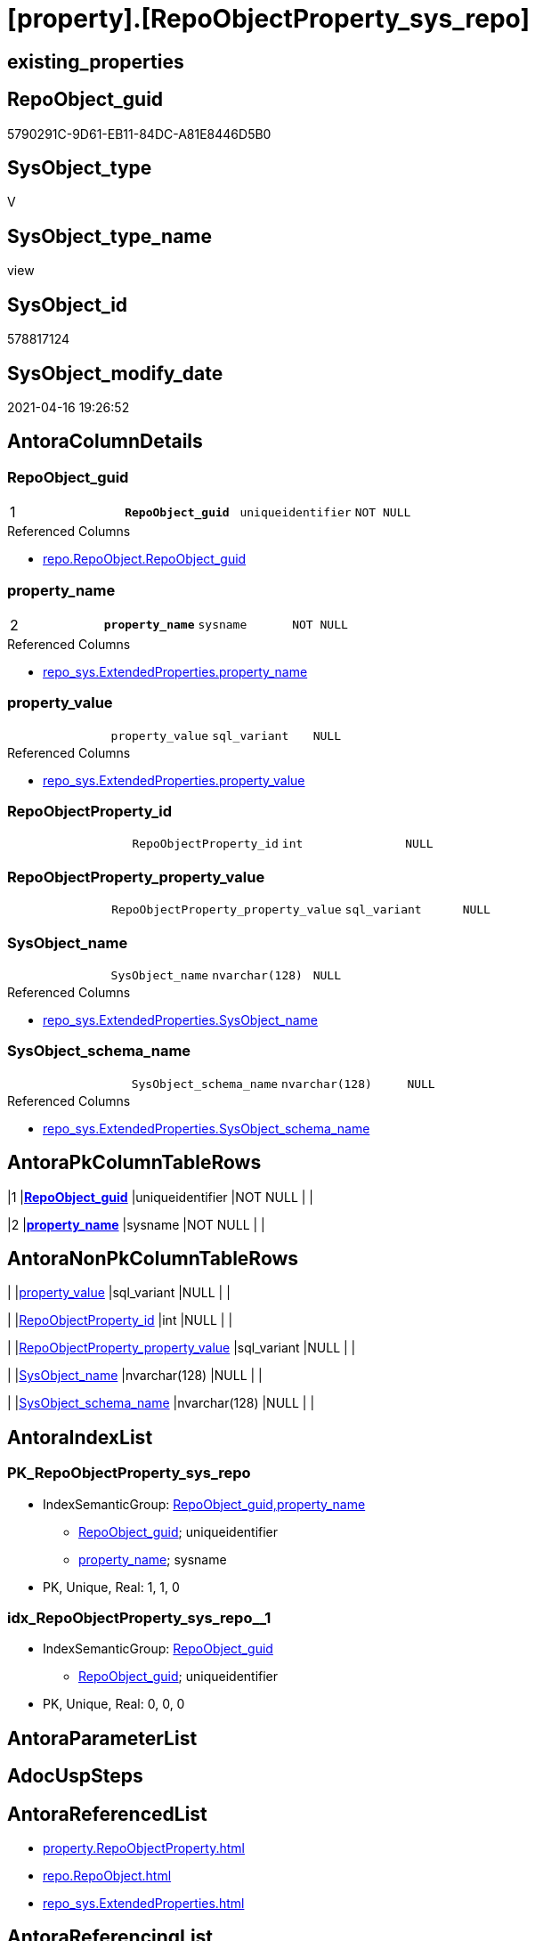 = [property].[RepoObjectProperty_sys_repo]

== existing_properties

// tag::existing_properties[]
:ExistsProperty--antorareferencedlist:
:ExistsProperty--antorareferencinglist:
:ExistsProperty--pk_index_guid:
:ExistsProperty--pk_indexpatterncolumndatatype:
:ExistsProperty--pk_indexpatterncolumnname:
:ExistsProperty--pk_indexsemanticgroup:
:ExistsProperty--referencedobjectlist:
:ExistsProperty--sql_modules_definition:
:ExistsProperty--FK:
:ExistsProperty--AntoraIndexList:
:ExistsProperty--Columns:
// end::existing_properties[]

== RepoObject_guid

// tag::RepoObject_guid[]
5790291C-9D61-EB11-84DC-A81E8446D5B0
// end::RepoObject_guid[]

== SysObject_type

// tag::SysObject_type[]
V 
// end::SysObject_type[]

== SysObject_type_name

// tag::SysObject_type_name[]
view
// end::SysObject_type_name[]

== SysObject_id

// tag::SysObject_id[]
578817124
// end::SysObject_id[]

== SysObject_modify_date

// tag::SysObject_modify_date[]
2021-04-16 19:26:52
// end::SysObject_modify_date[]

== AntoraColumnDetails

// tag::AntoraColumnDetails[]
[[column-RepoObject_guid]]
=== RepoObject_guid

[cols="d,m,m,m,m,d"]
|===
|1
|*RepoObject_guid*
|uniqueidentifier
|NOT NULL
|
|
|===

.Referenced Columns
--
* xref:repo.RepoObject.adoc#column-RepoObject_guid[repo.RepoObject.RepoObject_guid]
--


[[column-property_name]]
=== property_name

[cols="d,m,m,m,m,d"]
|===
|2
|*property_name*
|sysname
|NOT NULL
|
|
|===

.Referenced Columns
--
* xref:repo_sys.ExtendedProperties.adoc#column-property_name[repo_sys.ExtendedProperties.property_name]
--


[[column-property_value]]
=== property_value

[cols="d,m,m,m,m,d"]
|===
|
|property_value
|sql_variant
|NULL
|
|
|===

.Referenced Columns
--
* xref:repo_sys.ExtendedProperties.adoc#column-property_value[repo_sys.ExtendedProperties.property_value]
--


[[column-RepoObjectProperty_id]]
=== RepoObjectProperty_id

[cols="d,m,m,m,m,d"]
|===
|
|RepoObjectProperty_id
|int
|NULL
|
|
|===


[[column-RepoObjectProperty_property_value]]
=== RepoObjectProperty_property_value

[cols="d,m,m,m,m,d"]
|===
|
|RepoObjectProperty_property_value
|sql_variant
|NULL
|
|
|===


[[column-SysObject_name]]
=== SysObject_name

[cols="d,m,m,m,m,d"]
|===
|
|SysObject_name
|nvarchar(128)
|NULL
|
|
|===

.Referenced Columns
--
* xref:repo_sys.ExtendedProperties.adoc#column-SysObject_name[repo_sys.ExtendedProperties.SysObject_name]
--


[[column-SysObject_schema_name]]
=== SysObject_schema_name

[cols="d,m,m,m,m,d"]
|===
|
|SysObject_schema_name
|nvarchar(128)
|NULL
|
|
|===

.Referenced Columns
--
* xref:repo_sys.ExtendedProperties.adoc#column-SysObject_schema_name[repo_sys.ExtendedProperties.SysObject_schema_name]
--


// end::AntoraColumnDetails[]

== AntoraPkColumnTableRows

// tag::AntoraPkColumnTableRows[]
|1
|*<<column-RepoObject_guid>>*
|uniqueidentifier
|NOT NULL
|
|

|2
|*<<column-property_name>>*
|sysname
|NOT NULL
|
|






// end::AntoraPkColumnTableRows[]

== AntoraNonPkColumnTableRows

// tag::AntoraNonPkColumnTableRows[]


|
|<<column-property_value>>
|sql_variant
|NULL
|
|

|
|<<column-RepoObjectProperty_id>>
|int
|NULL
|
|

|
|<<column-RepoObjectProperty_property_value>>
|sql_variant
|NULL
|
|

|
|<<column-SysObject_name>>
|nvarchar(128)
|NULL
|
|

|
|<<column-SysObject_schema_name>>
|nvarchar(128)
|NULL
|
|

// end::AntoraNonPkColumnTableRows[]

== AntoraIndexList

// tag::AntoraIndexList[]

[[index-PK_RepoObjectProperty_sys_repo]]
=== PK_RepoObjectProperty_sys_repo

* IndexSemanticGroup: xref:index/IndexSemanticGroup.adoc#_repoobject_guid,property_name[RepoObject_guid,property_name]
+
--
* <<column-RepoObject_guid>>; uniqueidentifier
* <<column-property_name>>; sysname
--
* PK, Unique, Real: 1, 1, 0


[[index-idx_RepoObjectProperty_sys_repo__1]]
=== idx_RepoObjectProperty_sys_repo__1

* IndexSemanticGroup: xref:index/IndexSemanticGroup.adoc#_repoobject_guid[RepoObject_guid]
+
--
* <<column-RepoObject_guid>>; uniqueidentifier
--
* PK, Unique, Real: 0, 0, 0

// end::AntoraIndexList[]

== AntoraParameterList

// tag::AntoraParameterList[]

// end::AntoraParameterList[]

== AdocUspSteps

// tag::adocuspsteps[]

// end::adocuspsteps[]


== AntoraReferencedList

// tag::antorareferencedlist[]
* xref:property.RepoObjectProperty.adoc[]
* xref:repo.RepoObject.adoc[]
* xref:repo_sys.ExtendedProperties.adoc[]
// end::antorareferencedlist[]


== AntoraReferencingList

// tag::antorareferencinglist[]
* xref:property.usp_sync_ExtendedProperties_Sys2Repo_InsertUpdate.adoc[]
// end::antorareferencinglist[]


== exampleUsage

// tag::exampleusage[]

// end::exampleusage[]


== exampleUsage_2

// tag::exampleusage_2[]

// end::exampleusage_2[]


== exampleWrong_Usage

// tag::examplewrong_usage[]

// end::examplewrong_usage[]


== has_execution_plan_issue

// tag::has_execution_plan_issue[]

// end::has_execution_plan_issue[]


== has_get_referenced_issue

// tag::has_get_referenced_issue[]

// end::has_get_referenced_issue[]


== has_history

// tag::has_history[]

// end::has_history[]


== has_history_columns

// tag::has_history_columns[]

// end::has_history_columns[]


== is_persistence

// tag::is_persistence[]

// end::is_persistence[]


== is_persistence_check_duplicate_per_pk

// tag::is_persistence_check_duplicate_per_pk[]

// end::is_persistence_check_duplicate_per_pk[]


== is_persistence_check_for_empty_source

// tag::is_persistence_check_for_empty_source[]

// end::is_persistence_check_for_empty_source[]


== is_persistence_delete_changed

// tag::is_persistence_delete_changed[]

// end::is_persistence_delete_changed[]


== is_persistence_delete_missing

// tag::is_persistence_delete_missing[]

// end::is_persistence_delete_missing[]


== is_persistence_insert

// tag::is_persistence_insert[]

// end::is_persistence_insert[]


== is_persistence_truncate

// tag::is_persistence_truncate[]

// end::is_persistence_truncate[]


== is_persistence_update_changed

// tag::is_persistence_update_changed[]

// end::is_persistence_update_changed[]


== is_repo_managed

// tag::is_repo_managed[]

// end::is_repo_managed[]


== microsoft_database_tools_support

// tag::microsoft_database_tools_support[]

// end::microsoft_database_tools_support[]


== MS_Description

// tag::ms_description[]

// end::ms_description[]


== persistence_source_RepoObject_fullname

// tag::persistence_source_repoobject_fullname[]

// end::persistence_source_repoobject_fullname[]


== persistence_source_RepoObject_fullname2

// tag::persistence_source_repoobject_fullname2[]

// end::persistence_source_repoobject_fullname2[]


== persistence_source_RepoObject_guid

// tag::persistence_source_repoobject_guid[]

// end::persistence_source_repoobject_guid[]


== persistence_source_RepoObject_xref

// tag::persistence_source_repoobject_xref[]

// end::persistence_source_repoobject_xref[]


== pk_index_guid

// tag::pk_index_guid[]
219AD28F-5F9F-EB11-84F8-A81E8446D5B0
// end::pk_index_guid[]


== pk_IndexPatternColumnDatatype

// tag::pk_indexpatterncolumndatatype[]
uniqueidentifier,sysname
// end::pk_indexpatterncolumndatatype[]


== pk_IndexPatternColumnName

// tag::pk_indexpatterncolumnname[]
RepoObject_guid,property_name
// end::pk_indexpatterncolumnname[]


== pk_IndexSemanticGroup

// tag::pk_indexsemanticgroup[]
RepoObject_guid,property_name
// end::pk_indexsemanticgroup[]


== ReferencedObjectList

// tag::referencedobjectlist[]
* [property].[RepoObjectProperty]
* [repo].[RepoObject]
* [repo_sys].[ExtendedProperties]
// end::referencedobjectlist[]


== usp_persistence_RepoObject_guid

// tag::usp_persistence_repoobject_guid[]

// end::usp_persistence_repoobject_guid[]


== UspParameters

// tag::uspparameters[]

// end::uspparameters[]


== sql_modules_definition

// tag::sql_modules_definition[]
[source,sql]
----
CREATE View [property].RepoObjectProperty_sys_repo
As
--
Select
    ro.RepoObject_guid
  , ses.property_name
  , ses.property_value
  , ses.SysObject_schema_name
  , ses.SysObject_name
  , link.RepoObjectProperty_id
  , link.property_value As RepoObjectProperty_property_value
From
    repo_sys.ExtendedProperties As ses
    Inner Join
        repo.RepoObject         As ro
            On
            ses.SysObject_schema_name = ro.SysObject_schema_name
            And ses.SysObject_name    = ro.SysObject_name
            And ses.minor_name Is Null
            And ses.class             = 1 --OBJECT_OR_COLUMN
            --todo: handle class = 3 SCHEMA
            --todo: handle class = 7 INDEX
            And ses.property_name     <> 'RepoObject_guid'

    Left Join
        [property].RepoObjectProperty As link
            On
            ro.RepoObject_guid        = link.RepoObject_guid
            And ses.property_name     = link.property_name;
----
// end::sql_modules_definition[]



